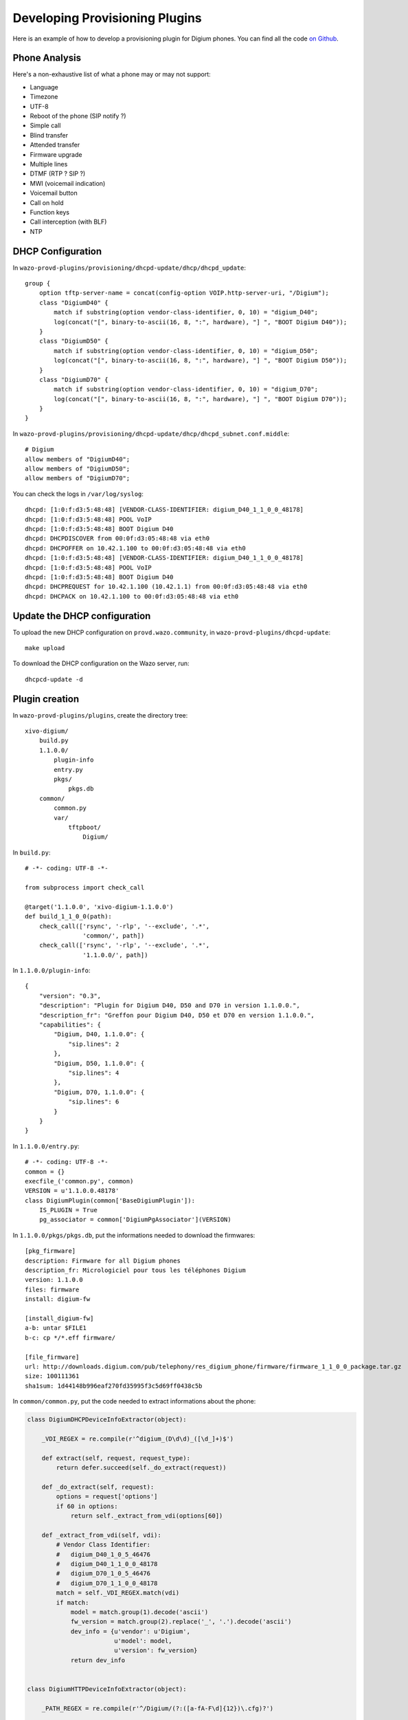 *******************************
Developing Provisioning Plugins
*******************************

Here is an example of how to develop a provisioning plugin for Digium phones. You can find all the
code `on Github <https://github.com/wazo-pbx/wazo-provd-plugins/tree/master/plugins/xivo-digium>`_.

Phone Analysis
==============

Here's a non-exhaustive list of what a phone may or may not support:

* Language
* Timezone
* UTF-8
* Reboot of the phone (SIP notify ?)
* Simple call
* Blind transfer
* Attended transfer
* Firmware upgrade
* Multiple lines
* DTMF (RTP ? SIP ?)
* MWI (voicemail indication)
* Voicemail button
* Call on hold
* Function keys
* Call interception (with BLF)
* NTP


DHCP Configuration
==================

In ``wazo-provd-plugins/provisioning/dhcpd-update/dhcp/dhcpd_update``::

   group {
       option tftp-server-name = concat(config-option VOIP.http-server-uri, "/Digium");
       class "DigiumD40" {
           match if substring(option vendor-class-identifier, 0, 10) = "digium_D40";
           log(concat("[", binary-to-ascii(16, 8, ":", hardware), "] ", "BOOT Digium D40"));
       }
       class "DigiumD50" {
           match if substring(option vendor-class-identifier, 0, 10) = "digium_D50";
           log(concat("[", binary-to-ascii(16, 8, ":", hardware), "] ", "BOOT Digium D50"));
       }
       class "DigiumD70" {
           match if substring(option vendor-class-identifier, 0, 10) = "digium_D70";
           log(concat("[", binary-to-ascii(16, 8, ":", hardware), "] ", "BOOT Digium D70"));
       }
   }

In ``wazo-provd-plugins/provisioning/dhcpd-update/dhcp/dhcpd_subnet.conf.middle``::

    # Digium
    allow members of "DigiumD40";
    allow members of "DigiumD50";
    allow members of "DigiumD70";

You can check the logs in ``/var/log/syslog``::

   dhcpd: [1:0:f:d3:5:48:48] [VENDOR-CLASS-IDENTIFIER: digium_D40_1_1_0_0_48178]
   dhcpd: [1:0:f:d3:5:48:48] POOL VoIP
   dhcpd: [1:0:f:d3:5:48:48] BOOT Digium D40
   dhcpd: DHCPDISCOVER from 00:0f:d3:05:48:48 via eth0
   dhcpd: DHCPOFFER on 10.42.1.100 to 00:0f:d3:05:48:48 via eth0
   dhcpd: [1:0:f:d3:5:48:48] [VENDOR-CLASS-IDENTIFIER: digium_D40_1_1_0_0_48178]
   dhcpd: [1:0:f:d3:5:48:48] POOL VoIP
   dhcpd: [1:0:f:d3:5:48:48] BOOT Digium D40
   dhcpd: DHCPREQUEST for 10.42.1.100 (10.42.1.1) from 00:0f:d3:05:48:48 via eth0
   dhcpd: DHCPACK on 10.42.1.100 to 00:0f:d3:05:48:48 via eth0


Update the DHCP configuration
=============================

To upload the new DHCP configuration on ``provd.wazo.community``, in ``wazo-provd-plugins/dhcpd-update``::

   make upload

To download the DHCP configuration on the Wazo server, run::

   dhcpcd-update -d


Plugin creation
===============

In ``wazo-provd-plugins/plugins``, create the directory tree::

   xivo-digium/
       build.py
       1.1.0.0/
           plugin-info
           entry.py
           pkgs/
               pkgs.db
       common/
           common.py
           var/
               tftpboot/
                   Digium/

In ``build.py``::

   # -*- coding: UTF-8 -*-

   from subprocess import check_call

   @target('1.1.0.0', 'xivo-digium-1.1.0.0')
   def build_1_1_0_0(path):
       check_call(['rsync', '-rlp', '--exclude', '.*',
                   'common/', path])
       check_call(['rsync', '-rlp', '--exclude', '.*',
                   '1.1.0.0/', path])

In ``1.1.0.0/plugin-info``::

   {
       "version": "0.3",
       "description": "Plugin for Digium D40, D50 and D70 in version 1.1.0.0.",
       "description_fr": "Greffon pour Digium D40, D50 et D70 en version 1.1.0.0.",
       "capabilities": {
           "Digium, D40, 1.1.0.0": {
               "sip.lines": 2
           },
           "Digium, D50, 1.1.0.0": {
               "sip.lines": 4
           },
           "Digium, D70, 1.1.0.0": {
               "sip.lines": 6
           }
       }
   }

In ``1.1.0.0/entry.py``::

   # -*- coding: UTF-8 -*-
   common = {}
   execfile_('common.py', common)
   VERSION = u'1.1.0.0.48178'
   class DigiumPlugin(common['BaseDigiumPlugin']):
       IS_PLUGIN = True
       pg_associator = common['DigiumPgAssociator'](VERSION)

In ``1.1.0.0/pkgs/pkgs.db``, put the informations needed to download the firmwares::

   [pkg_firmware]
   description: Firmware for all Digium phones
   description_fr: Micrologiciel pour tous les téléphones Digium
   version: 1.1.0.0
   files: firmware
   install: digium-fw

   [install_digium-fw]
   a-b: untar $FILE1
   b-c: cp */*.eff firmware/

   [file_firmware]
   url: http://downloads.digium.com/pub/telephony/res_digium_phone/firmware/firmware_1_1_0_0_package.tar.gz
   size: 100111361
   sha1sum: 1d44148b996eaf270fd35995f3c5d69ff0438c5b

In ``common/common.py``, put the code needed to extract informations about the phone:

.. code-block:: python

   class DigiumDHCPDeviceInfoExtractor(object):

       _VDI_REGEX = re.compile(r'^digium_(D\d\d)_([\d_]+)$')

       def extract(self, request, request_type):
           return defer.succeed(self._do_extract(request))

       def _do_extract(self, request):
           options = request['options']
           if 60 in options:
               return self._extract_from_vdi(options[60])

       def _extract_from_vdi(self, vdi):
           # Vendor Class Identifier:
           #   digium_D40_1_0_5_46476
           #   digium_D40_1_1_0_0_48178
           #   digium_D70_1_0_5_46476
           #   digium_D70_1_1_0_0_48178
           match = self._VDI_REGEX.match(vdi)
           if match:
               model = match.group(1).decode('ascii')
               fw_version = match.group(2).replace('_', '.').decode('ascii')
               dev_info = {u'vendor': u'Digium',
                           u'model': model,
                           u'version': fw_version}
               return dev_info


   class DigiumHTTPDeviceInfoExtractor(object):

       _PATH_REGEX = re.compile(r'^/Digium/(?:([a-fA-F\d]{12})\.cfg)?')

       def extract(self, request, request_type):
           return defer.succeed(self._do_extract(request))

       def _do_extract(self, request):
           match = self._PATH_REGEX.match(request.path)
           if match:
               dev_info = {u'vendor': u'Digium'}
               raw_mac = match.group(1)
               if raw_mac and raw_mac != '000000000000':
                   mac = norm_mac(raw_mac.decode('ascii'))
                   dev_info[u'mac'] = mac
               return dev_info

You should see in the logs (``/var/log/wazo-provd.log``)::

   provd[1090]: Processing HTTP request: /Digium/000fd3054848.cfg
   provd[1090]: <11> Extracted device info: {u'ip': u'10.42.1.100', u'mac': u'00:0f:d3:05:48:48', u'vendor': u'Digium'}
   provd[1090]: <11> Retrieved device id: 254374beec8d40209ff70393326b0b13
   provd[1090]: <11> Routing request to plugin xivo-digium-1.1.0.0


Still in ``common/common.py``, put the code needed to associate the phone with the plugin:

.. code-block:: python

   class DigiumPgAssociator(BasePgAssociator):

       _MODELS = [u'D40', u'D50', u'D70']

       def __init__(self, version):
           BasePgAssociator.__init__(self)
           self._version = version

       def _do_associate(self, vendor, model, version):
           if vendor == u'Digium':
               if model in self._MODELS:
                   if version == self._version:
                       return FULL_SUPPORT
                   return COMPLETE_SUPPORT
               return PROBABLE_SUPPORT
           return IMPROBABLE_SUPPORT

Then, the last piece: the generation of the phone configuration:

.. code-block:: python

   class BaseDigiumPlugin(StandardPlugin):

       _ENCODING = 'UTF-8'
       _CONTACT_TEMPLATE = 'contact.tpl'

       def __init__(self, app, plugin_dir, gen_cfg, spec_cfg):
           StandardPlugin.__init__(self, app, plugin_dir, gen_cfg, spec_cfg)

           self._tpl_helper = TemplatePluginHelper(plugin_dir)
           self._digium_dir = os.path.join(self._tftpboot_dir, 'Digium')

           downloaders = FetchfwPluginHelper.new_downloaders(gen_cfg.get('proxies'))
           fetchfw_helper = FetchfwPluginHelper(plugin_dir, downloaders)

           self.services = fetchfw_helper.services()
           self.http_service = HTTPNoListingFileService(self._tftpboot_dir)

       dhcp_dev_info_extractor = DigiumDHCPDeviceInfoExtractor()

       http_dev_info_extractor = DigiumHTTPDeviceInfoExtractor()

       def configure(self, device, raw_config):
           self._check_device(device)

           filename = self._dev_specific_filename(device)
           contact_filename = self._dev_contact_filename(device)

           tpl = self._tpl_helper.get_dev_template(filename, device)
           contact_tpl = self._tpl_helper.get_template(self._CONTACT_TEMPLATE)

           raw_config['XX_mac'] = self._format_mac(device)
           raw_config['XX_main_proxy_ip'] = self._get_main_proxy_ip(raw_config)
           raw_config['XX_funckeys'] = self._transform_funckeys(raw_config)
           raw_config['XX_lang'] = raw_config.get(u'locale')

           path = os.path.join(self._digium_dir, filename)
           contact_path = os.path.join(self._digium_dir, contact_filename)
           self._tpl_helper.dump(tpl, raw_config, path, self._ENCODING)
           self._tpl_helper.dump(contact_tpl, raw_config, contact_path, self._ENCODING)

       def deconfigure(self, device):
           filenames = [
               self._dev_specific_filename(device),
               self._dev_contact_filename(device)
           ]

           for filename in filenames:
               path = os.path.join(self._digium_dir, filename)
               try:
                   os.remove(path)
               except OSError as e:
                   logger.info('error while removing file %s: %s', path, e)

       if hasattr(synchronize, 'standard_sip_synchronize'):
           def synchronize(self, device, raw_config):
               return synchronize.standard_sip_synchronize(device)

       else:
           # backward compatibility with older wazo-provd server
           def synchronize(self, device, raw_config):
               try:
                   ip = device[u'ip'].encode('ascii')
               except KeyError:
                   return defer.fail(Exception('IP address needed for device synchronization'))
               else:
                   sync_service = synchronize.get_sync_service()
                   if sync_service is None or sync_service.TYPE != 'AsteriskAMI':
                       return defer.fail(Exception('Incompatible sync service: %s' % sync_service))
                   else:
                       return threads.deferToThread(sync_service.sip_notify, ip, 'check-sync')

       def get_remote_state_trigger_filename(self, device):
           if u'mac' not in device:
               return None

           return self._dev_specific_filename(device)

       def is_sensitive_filename(self, filename):
           return bool(self._SENSITIVE_FILENAME_REGEX.match(filename))

       def _check_device(self, device):
           if u'mac' not in device:
               raise Exception('MAC address needed to configure device')

       def _get_main_proxy_ip(self, raw_config):
           if raw_config[u'sip_lines']:
               line_no = min(int(x) for x in raw_config[u'sip_lines'].keys())
               line_no = str(line_no)
               return raw_config[u'sip_lines'][line_no][u'proxy_ip']
           else:
               return raw_config[u'ip']


       def _format_mac(self, device):
            return format_mac(device[u'mac'], separator='', uppercase=False)

       _SENSITIVE_FILENAME_REGEX = re.compile(r'^[0-9a-f]{12}\.cfg$')

       def _dev_specific_filename(self, device):
           filename = '%s.cfg' % self._format_mac(device)
           return filename

       def _dev_contact_filename(self, device):
           contact_filename = '%s-contacts.xml' % self._format_mac(device)
           return contact_filename

       def _transform_funckeys(self, raw_config):
           return dict(
               (int(k), v) for k, v in raw_config['funckeys'].iteritems()
           )

Then you can create the configuration templates with Jinja syntax. Here are some examples:

* `base.tpl <https://github.com/wazo-pbx/wazo-provd-plugins/blob/master/plugins/xivo-digium/common/templates/base.tpl>`_
* `contact.tpl <https://github.com/wazo-pbx/wazo-provd-plugins/blob/master/plugins/xivo-digium/common/templates/contact.tpl>`_
* `D40.tpl <https://github.com/wazo-pbx/wazo-provd-plugins/blob/master/plugins/xivo-digium/1.4.0.0/templates/D40.tpl>`_


Upload the plugin on ``provd.wazo.community``
=============================================

First, change the source of your plugins (cf. :ref:`alternative-plugins-repo`)

For a development version::

   cd xivo-skaro/provisioning/plugins
   make upload

For a stable version::

   cd xivo-skaro/provisioning/plugins
   make download-stable
   cd _build
   cp dev/xivo-digium-1.1.0.0-0.3.tar.bz2 stable/
   cd ..
   make upload-stable

More details about this in :ref:`managing-plugins`.
